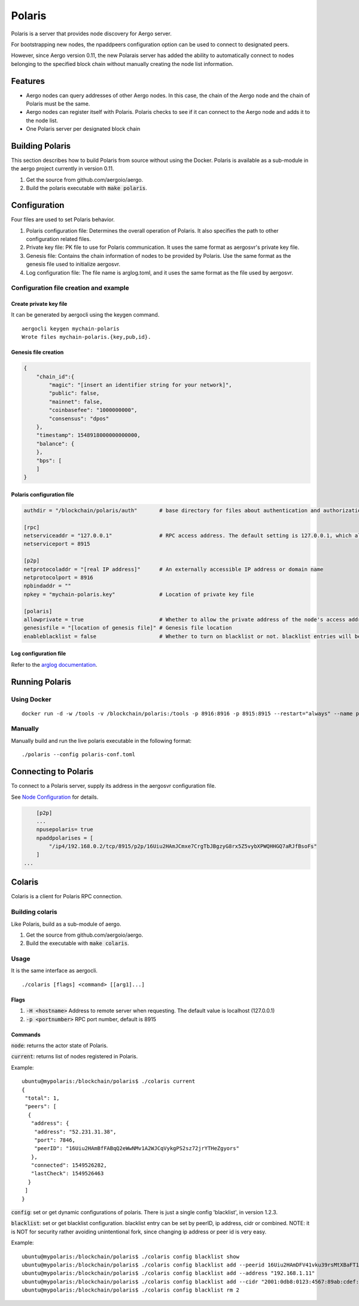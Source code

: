Polaris
=======

Polaris is a server that provides node discovery for Aergo server.

For bootstrapping new nodes, the npaddpeers configuration option can be used to connect to designated peers.

However, since Aergo version 0.11, the new Polarais server has added the ability to automatically connect to nodes belonging to the specified block chain without manually creating the node list information.

Features
--------

* Aergo nodes can query addresses of other Aergo nodes. In this case, the chain of the Aergo node and the chain of Polaris must be the same.
* Aergo nodes can register itself with Polaris. Polaris checks to see if it can connect to the Aergo node and adds it to the node list.
* One Polaris server per designated block chain

Building Polaris
----------------

This section describes how to build Polaris from source without using the Docker.
Polaris is available as a sub-module in the aergo project currently in version 0.11.

1. Get the source from github.com/aergoio/aergo.
2. Build the polaris executable with :code:`make polaris`.

Configuration
-------------

Four files are used to set Polaris behavior.

1. Polaris configuration file: Determines the overall operation of Polaris. It also specifies the path to other configuration related files.
2. Private key file: PK file to use for Polaris communication. It uses the same format as aergosvr's private key file.
3. Genesis file: Contains the chain information of nodes to be provided by Polaris. Use the same format as the genesis file used to initialize aergosvr.
4. Log configuration file: The file name is arglog.toml, and it uses the same format as the file used by aergosvr.

Configuration file creation and example
^^^^^^^^^^^^^^^^^^^^^^^^^^^^^^^^^^^^^^^

Create private key file
"""""""""""""""""""""""

It can be generated by aergocli using the keygen command.

::

	aergocli keygen mychain-polaris
	Wrote files mychain-polaris.{key,pub,id}.

Genesis file creation
"""""""""""""""""""""

.. code-block:: json

	{
	    "chain_id":{
	        "magic": "[insert an identifier string for your network]",
	        "public": false,
	        "mainnet": false,
	        "coinbasefee": "1000000000",
	        "consensus": "dpos"
	    },
	    "timestamp": 1548918000000000000,
	    "balance": {
	    },
	    "bps": [
	    ]
	}

Polaris configuration file
""""""""""""""""""""""""""

.. code-block:: toml

	authdir = "/blockchain/polaris/auth"       # base directory for files about authentication and authorization

	[rpc]
	netserviceaddr = "127.0.0.1"               # RPC access address. The default setting is 127.0.0.1, which allows RPC access only on the local machine and blocks RPC connections remotely.
	netserviceport = 8915

	[p2p]
	netprotocoladdr = "[real IP address]"      # An externally accessible IP address or domain name
	netprotocolport = 8916                     
	npbindaddr = ""                  
	npkey = "mychain-polaris.key"              # Location of private key file

	[polaris]
	allowprivate = true                        # Whether to allow the private address of the node's access address. Used when building Polaris for private chains operated within a test or private network.
	genesisfile = "[location of genesis file]" # Genesis file location
	enableblacklist = false                    # Whether to turn on blacklist or not. blacklist entries will be saved in <authdir>


Log configuration file
""""""""""""""""""""""

Refer to the `arglog documentation <../running-node/configuration.html#logging-options>`__.


Running Polaris
---------------

Using Docker
^^^^^^^^^^^^
::

	docker run -d -w /tools -v /blockchain/polaris:/tools -p 8916:8916 -p 8915:8915 --restart="always" --name polaris-node aergo/polaris polaris --home /tools --config /tools/polaris-conf.toml

Manually
^^^^^^^^

Manually build and run the live polaris executable in the following format:

::

	./polaris --config polaris-conf.toml

Connecting to Polaris
---------------------

To connect to a Polaris server, supply its address in the aergosvr configuration file.

See `Node Configuration <../running-node/configuration.html>`__ for details.

.. code-block:: toml

	[p2p]
	...
	npusepolaris= true
	npaddpolarises = [
	    "/ip4/192.168.0.2/tcp/8915/p2p/16Uiu2HAmJCmxe7CrgTbJBgzyG8rx5Z5vybXPWQHHGQ7aRJfBsoFs"
	]
    ...

Colaris
-------

Colaris is a client for Polaris RPC connection.

Building colaris
^^^^^^^^^^^^^^^^

Like Polaris, build as a sub-module of aergo.

1. Get the source from github.com/aergoio/aergo.
2. Build the executable with :code:`make colaris`.

Usage
^^^^^

It is the same interface as aergocli.

::

	./colaris [flags] <command> [[arg1]...]


Flags
"""""

1. :code:`-H <hostname>` Address to remote server when requesting. The default value is localhost (127.0.0.1)
2. :code:`-p <portnumber>` RPC port number, default is 8915

Commands
""""""""

:code:`node`: returns the actor state of Polaris.

:code:`current`: returns list of nodes registered in Polaris.

Example:

:: 

	ubuntu@mypolaris:/blockchain/polaris$ ./colaris current
	{
	 "total": 1,
	 "peers": [
	  {
	   "address": {
	    "address": "52.231.31.38",
	    "port": 7846,
	    "peerID": "16Uiu2HAmBfFABqQ2eWwNMv1A2WJCqVykgPS2sz72jrYTHeZgyors"
	   },
	   "connected": 1549526282,
	   "lastCheck": 1549526463
	  }
	 ]
	}

:code:`config`: set or get dynamic configurations of polaris. There is just a single config 'blacklist', in version 1.2.3. 

:code:`blacklist`: set or get blacklist configuration. blacklist entry can be set by peerID, ip address, cidr or combined. NOTE: it is NOT for security rather avoiding unintentional fork, since changing ip address or peer id is very easy. 

Example:

::

	ubuntu@mypolaris:/blockchain/polaris$ ./colaris config blacklist show
	ubuntu@mypolaris:/blockchain/polaris$ ./colaris config blacklist add --peerid 16Uiu2HAmDFV41vku39rsMtXBaFT1MFUDyHxXiDJrUDt7gJycSKnX --address "192.168.1.11"
	ubuntu@mypolaris:/blockchain/polaris$ ./colaris config blacklist add --address "192.168.1.11"
	ubuntu@mypolaris:/blockchain/polaris$ ./colaris config blacklist add --cidr "2001:0db8:0123:4567:89ab:cdef:1234:5678/96"
	ubuntu@mypolaris:/blockchain/polaris$ ./colaris config blacklist rm 2

